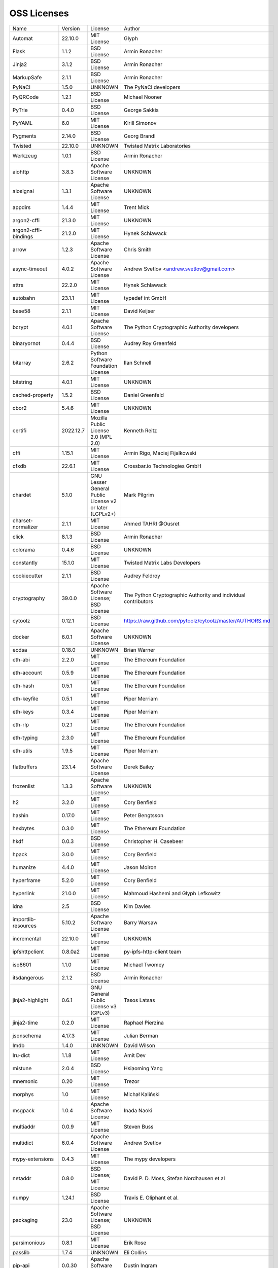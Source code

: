 OSS Licenses
============

+----------------------+-----------+-----------------------------------------------------------------------------------------------------+----------------------------------------------------------------+
| Name                 | Version   | License                                                                                             | Author                                                         |
+----------------------+-----------+-----------------------------------------------------------------------------------------------------+----------------------------------------------------------------+
| Automat              | 22.10.0   | MIT License                                                                                         | Glyph                                                          |
+----------------------+-----------+-----------------------------------------------------------------------------------------------------+----------------------------------------------------------------+
| Flask                | 1.1.2     | BSD License                                                                                         | Armin Ronacher                                                 |
+----------------------+-----------+-----------------------------------------------------------------------------------------------------+----------------------------------------------------------------+
| Jinja2               | 3.1.2     | BSD License                                                                                         | Armin Ronacher                                                 |
+----------------------+-----------+-----------------------------------------------------------------------------------------------------+----------------------------------------------------------------+
| MarkupSafe           | 2.1.1     | BSD License                                                                                         | Armin Ronacher                                                 |
+----------------------+-----------+-----------------------------------------------------------------------------------------------------+----------------------------------------------------------------+
| PyNaCl               | 1.5.0     | UNKNOWN                                                                                             | The PyNaCl developers                                          |
+----------------------+-----------+-----------------------------------------------------------------------------------------------------+----------------------------------------------------------------+
| PyQRCode             | 1.2.1     | BSD License                                                                                         | Michael Nooner                                                 |
+----------------------+-----------+-----------------------------------------------------------------------------------------------------+----------------------------------------------------------------+
| PyTrie               | 0.4.0     | BSD License                                                                                         | George Sakkis                                                  |
+----------------------+-----------+-----------------------------------------------------------------------------------------------------+----------------------------------------------------------------+
| PyYAML               | 6.0       | MIT License                                                                                         | Kirill Simonov                                                 |
+----------------------+-----------+-----------------------------------------------------------------------------------------------------+----------------------------------------------------------------+
| Pygments             | 2.14.0    | BSD License                                                                                         | Georg Brandl                                                   |
+----------------------+-----------+-----------------------------------------------------------------------------------------------------+----------------------------------------------------------------+
| Twisted              | 22.10.0   | UNKNOWN                                                                                             | Twisted Matrix Laboratories                                    |
+----------------------+-----------+-----------------------------------------------------------------------------------------------------+----------------------------------------------------------------+
| Werkzeug             | 1.0.1     | BSD License                                                                                         | Armin Ronacher                                                 |
+----------------------+-----------+-----------------------------------------------------------------------------------------------------+----------------------------------------------------------------+
| aiohttp              | 3.8.3     | Apache Software License                                                                             | UNKNOWN                                                        |
+----------------------+-----------+-----------------------------------------------------------------------------------------------------+----------------------------------------------------------------+
| aiosignal            | 1.3.1     | Apache Software License                                                                             | UNKNOWN                                                        |
+----------------------+-----------+-----------------------------------------------------------------------------------------------------+----------------------------------------------------------------+
| appdirs              | 1.4.4     | MIT License                                                                                         | Trent Mick                                                     |
+----------------------+-----------+-----------------------------------------------------------------------------------------------------+----------------------------------------------------------------+
| argon2-cffi          | 21.3.0    | MIT License                                                                                         | UNKNOWN                                                        |
+----------------------+-----------+-----------------------------------------------------------------------------------------------------+----------------------------------------------------------------+
| argon2-cffi-bindings | 21.2.0    | MIT License                                                                                         | Hynek Schlawack                                                |
+----------------------+-----------+-----------------------------------------------------------------------------------------------------+----------------------------------------------------------------+
| arrow                | 1.2.3     | Apache Software License                                                                             | Chris Smith                                                    |
+----------------------+-----------+-----------------------------------------------------------------------------------------------------+----------------------------------------------------------------+
| async-timeout        | 4.0.2     | Apache Software License                                                                             | Andrew Svetlov <andrew.svetlov@gmail.com>                      |
+----------------------+-----------+-----------------------------------------------------------------------------------------------------+----------------------------------------------------------------+
| attrs                | 22.2.0    | MIT License                                                                                         | Hynek Schlawack                                                |
+----------------------+-----------+-----------------------------------------------------------------------------------------------------+----------------------------------------------------------------+
| autobahn             | 23.1.1    | MIT License                                                                                         | typedef int GmbH                                               |
+----------------------+-----------+-----------------------------------------------------------------------------------------------------+----------------------------------------------------------------+
| base58               | 2.1.1     | MIT License                                                                                         | David Keijser                                                  |
+----------------------+-----------+-----------------------------------------------------------------------------------------------------+----------------------------------------------------------------+
| bcrypt               | 4.0.1     | Apache Software License                                                                             | The Python Cryptographic Authority developers                  |
+----------------------+-----------+-----------------------------------------------------------------------------------------------------+----------------------------------------------------------------+
| binaryornot          | 0.4.4     | BSD License                                                                                         | Audrey Roy Greenfeld                                           |
+----------------------+-----------+-----------------------------------------------------------------------------------------------------+----------------------------------------------------------------+
| bitarray             | 2.6.2     | Python Software Foundation License                                                                  | Ilan Schnell                                                   |
+----------------------+-----------+-----------------------------------------------------------------------------------------------------+----------------------------------------------------------------+
| bitstring            | 4.0.1     | MIT License                                                                                         | UNKNOWN                                                        |
+----------------------+-----------+-----------------------------------------------------------------------------------------------------+----------------------------------------------------------------+
| cached-property      | 1.5.2     | BSD License                                                                                         | Daniel Greenfeld                                               |
+----------------------+-----------+-----------------------------------------------------------------------------------------------------+----------------------------------------------------------------+
| cbor2                | 5.4.6     | MIT License                                                                                         | UNKNOWN                                                        |
+----------------------+-----------+-----------------------------------------------------------------------------------------------------+----------------------------------------------------------------+
| certifi              | 2022.12.7 | Mozilla Public License 2.0 (MPL 2.0)                                                                | Kenneth Reitz                                                  |
+----------------------+-----------+-----------------------------------------------------------------------------------------------------+----------------------------------------------------------------+
| cffi                 | 1.15.1    | MIT License                                                                                         | Armin Rigo, Maciej Fijalkowski                                 |
+----------------------+-----------+-----------------------------------------------------------------------------------------------------+----------------------------------------------------------------+
| cfxdb                | 22.6.1    | MIT License                                                                                         | Crossbar.io Technologies GmbH                                  |
+----------------------+-----------+-----------------------------------------------------------------------------------------------------+----------------------------------------------------------------+
| chardet              | 5.1.0     | GNU Lesser General Public License v2 or later (LGPLv2+)                                             | Mark Pilgrim                                                   |
+----------------------+-----------+-----------------------------------------------------------------------------------------------------+----------------------------------------------------------------+
| charset-normalizer   | 2.1.1     | MIT License                                                                                         | Ahmed TAHRI @Ousret                                            |
+----------------------+-----------+-----------------------------------------------------------------------------------------------------+----------------------------------------------------------------+
| click                | 8.1.3     | BSD License                                                                                         | Armin Ronacher                                                 |
+----------------------+-----------+-----------------------------------------------------------------------------------------------------+----------------------------------------------------------------+
| colorama             | 0.4.6     | BSD License                                                                                         | UNKNOWN                                                        |
+----------------------+-----------+-----------------------------------------------------------------------------------------------------+----------------------------------------------------------------+
| constantly           | 15.1.0    | MIT License                                                                                         | Twisted Matrix Labs Developers                                 |
+----------------------+-----------+-----------------------------------------------------------------------------------------------------+----------------------------------------------------------------+
| cookiecutter         | 2.1.1     | BSD License                                                                                         | Audrey Feldroy                                                 |
+----------------------+-----------+-----------------------------------------------------------------------------------------------------+----------------------------------------------------------------+
| cryptography         | 39.0.0    | Apache Software License; BSD License                                                                | The Python Cryptographic Authority and individual contributors |
+----------------------+-----------+-----------------------------------------------------------------------------------------------------+----------------------------------------------------------------+
| cytoolz              | 0.12.1    | BSD License                                                                                         | https://raw.github.com/pytoolz/cytoolz/master/AUTHORS.md       |
+----------------------+-----------+-----------------------------------------------------------------------------------------------------+----------------------------------------------------------------+
| docker               | 6.0.1     | Apache Software License                                                                             | UNKNOWN                                                        |
+----------------------+-----------+-----------------------------------------------------------------------------------------------------+----------------------------------------------------------------+
| ecdsa                | 0.18.0    | UNKNOWN                                                                                             | Brian Warner                                                   |
+----------------------+-----------+-----------------------------------------------------------------------------------------------------+----------------------------------------------------------------+
| eth-abi              | 2.2.0     | MIT License                                                                                         | The Ethereum Foundation                                        |
+----------------------+-----------+-----------------------------------------------------------------------------------------------------+----------------------------------------------------------------+
| eth-account          | 0.5.9     | MIT License                                                                                         | The Ethereum Foundation                                        |
+----------------------+-----------+-----------------------------------------------------------------------------------------------------+----------------------------------------------------------------+
| eth-hash             | 0.5.1     | MIT License                                                                                         | The Ethereum Foundation                                        |
+----------------------+-----------+-----------------------------------------------------------------------------------------------------+----------------------------------------------------------------+
| eth-keyfile          | 0.5.1     | MIT License                                                                                         | Piper Merriam                                                  |
+----------------------+-----------+-----------------------------------------------------------------------------------------------------+----------------------------------------------------------------+
| eth-keys             | 0.3.4     | MIT License                                                                                         | Piper Merriam                                                  |
+----------------------+-----------+-----------------------------------------------------------------------------------------------------+----------------------------------------------------------------+
| eth-rlp              | 0.2.1     | MIT License                                                                                         | The Ethereum Foundation                                        |
+----------------------+-----------+-----------------------------------------------------------------------------------------------------+----------------------------------------------------------------+
| eth-typing           | 2.3.0     | MIT License                                                                                         | The Ethereum Foundation                                        |
+----------------------+-----------+-----------------------------------------------------------------------------------------------------+----------------------------------------------------------------+
| eth-utils            | 1.9.5     | MIT License                                                                                         | Piper Merriam                                                  |
+----------------------+-----------+-----------------------------------------------------------------------------------------------------+----------------------------------------------------------------+
| flatbuffers          | 23.1.4    | Apache Software License                                                                             | Derek Bailey                                                   |
+----------------------+-----------+-----------------------------------------------------------------------------------------------------+----------------------------------------------------------------+
| frozenlist           | 1.3.3     | Apache Software License                                                                             | UNKNOWN                                                        |
+----------------------+-----------+-----------------------------------------------------------------------------------------------------+----------------------------------------------------------------+
| h2                   | 3.2.0     | MIT License                                                                                         | Cory Benfield                                                  |
+----------------------+-----------+-----------------------------------------------------------------------------------------------------+----------------------------------------------------------------+
| hashin               | 0.17.0    | MIT License                                                                                         | Peter Bengtsson                                                |
+----------------------+-----------+-----------------------------------------------------------------------------------------------------+----------------------------------------------------------------+
| hexbytes             | 0.3.0     | MIT License                                                                                         | The Ethereum Foundation                                        |
+----------------------+-----------+-----------------------------------------------------------------------------------------------------+----------------------------------------------------------------+
| hkdf                 | 0.0.3     | BSD License                                                                                         | Christopher H. Casebeer                                        |
+----------------------+-----------+-----------------------------------------------------------------------------------------------------+----------------------------------------------------------------+
| hpack                | 3.0.0     | MIT License                                                                                         | Cory Benfield                                                  |
+----------------------+-----------+-----------------------------------------------------------------------------------------------------+----------------------------------------------------------------+
| humanize             | 4.4.0     | MIT License                                                                                         | Jason Moiron                                                   |
+----------------------+-----------+-----------------------------------------------------------------------------------------------------+----------------------------------------------------------------+
| hyperframe           | 5.2.0     | MIT License                                                                                         | Cory Benfield                                                  |
+----------------------+-----------+-----------------------------------------------------------------------------------------------------+----------------------------------------------------------------+
| hyperlink            | 21.0.0    | MIT License                                                                                         | Mahmoud Hashemi and Glyph Lefkowitz                            |
+----------------------+-----------+-----------------------------------------------------------------------------------------------------+----------------------------------------------------------------+
| idna                 | 2.5       | BSD License                                                                                         | Kim Davies                                                     |
+----------------------+-----------+-----------------------------------------------------------------------------------------------------+----------------------------------------------------------------+
| importlib-resources  | 5.10.2    | Apache Software License                                                                             | Barry Warsaw                                                   |
+----------------------+-----------+-----------------------------------------------------------------------------------------------------+----------------------------------------------------------------+
| incremental          | 22.10.0   | MIT License                                                                                         | UNKNOWN                                                        |
+----------------------+-----------+-----------------------------------------------------------------------------------------------------+----------------------------------------------------------------+
| ipfshttpclient       | 0.8.0a2   | MIT License                                                                                         | py-ipfs-http-client team                                       |
+----------------------+-----------+-----------------------------------------------------------------------------------------------------+----------------------------------------------------------------+
| iso8601              | 1.1.0     | MIT License                                                                                         | Michael Twomey                                                 |
+----------------------+-----------+-----------------------------------------------------------------------------------------------------+----------------------------------------------------------------+
| itsdangerous         | 2.1.2     | BSD License                                                                                         | Armin Ronacher                                                 |
+----------------------+-----------+-----------------------------------------------------------------------------------------------------+----------------------------------------------------------------+
| jinja2-highlight     | 0.6.1     | GNU General Public License v3 (GPLv3)                                                               | Tasos Latsas                                                   |
+----------------------+-----------+-----------------------------------------------------------------------------------------------------+----------------------------------------------------------------+
| jinja2-time          | 0.2.0     | MIT License                                                                                         | Raphael Pierzina                                               |
+----------------------+-----------+-----------------------------------------------------------------------------------------------------+----------------------------------------------------------------+
| jsonschema           | 4.17.3    | MIT License                                                                                         | Julian Berman                                                  |
+----------------------+-----------+-----------------------------------------------------------------------------------------------------+----------------------------------------------------------------+
| lmdb                 | 1.4.0     | UNKNOWN                                                                                             | David Wilson                                                   |
+----------------------+-----------+-----------------------------------------------------------------------------------------------------+----------------------------------------------------------------+
| lru-dict             | 1.1.8     | MIT License                                                                                         | Amit Dev                                                       |
+----------------------+-----------+-----------------------------------------------------------------------------------------------------+----------------------------------------------------------------+
| mistune              | 2.0.4     | BSD License                                                                                         | Hsiaoming Yang                                                 |
+----------------------+-----------+-----------------------------------------------------------------------------------------------------+----------------------------------------------------------------+
| mnemonic             | 0.20      | MIT License                                                                                         | Trezor                                                         |
+----------------------+-----------+-----------------------------------------------------------------------------------------------------+----------------------------------------------------------------+
| morphys              | 1.0       | MIT License                                                                                         | Michał Kaliński                                                |
+----------------------+-----------+-----------------------------------------------------------------------------------------------------+----------------------------------------------------------------+
| msgpack              | 1.0.4     | Apache Software License                                                                             | Inada Naoki                                                    |
+----------------------+-----------+-----------------------------------------------------------------------------------------------------+----------------------------------------------------------------+
| multiaddr            | 0.0.9     | MIT License                                                                                         | Steven Buss                                                    |
+----------------------+-----------+-----------------------------------------------------------------------------------------------------+----------------------------------------------------------------+
| multidict            | 6.0.4     | Apache Software License                                                                             | Andrew Svetlov                                                 |
+----------------------+-----------+-----------------------------------------------------------------------------------------------------+----------------------------------------------------------------+
| mypy-extensions      | 0.4.3     | MIT License                                                                                         | The mypy developers                                            |
+----------------------+-----------+-----------------------------------------------------------------------------------------------------+----------------------------------------------------------------+
| netaddr              | 0.8.0     | BSD License; MIT License                                                                            | David P. D. Moss, Stefan Nordhausen et al                      |
+----------------------+-----------+-----------------------------------------------------------------------------------------------------+----------------------------------------------------------------+
| numpy                | 1.24.1    | BSD License                                                                                         | Travis E. Oliphant et al.                                      |
+----------------------+-----------+-----------------------------------------------------------------------------------------------------+----------------------------------------------------------------+
| packaging            | 23.0      | Apache Software License; BSD License                                                                | UNKNOWN                                                        |
+----------------------+-----------+-----------------------------------------------------------------------------------------------------+----------------------------------------------------------------+
| parsimonious         | 0.8.1     | MIT License                                                                                         | Erik Rose                                                      |
+----------------------+-----------+-----------------------------------------------------------------------------------------------------+----------------------------------------------------------------+
| passlib              | 1.7.4     | UNKNOWN                                                                                             | Eli Collins                                                    |
+----------------------+-----------+-----------------------------------------------------------------------------------------------------+----------------------------------------------------------------+
| pip-api              | 0.0.30    | Apache Software License                                                                             | Dustin Ingram                                                  |
+----------------------+-----------+-----------------------------------------------------------------------------------------------------+----------------------------------------------------------------+
| priority             | 1.3.0     | MIT License                                                                                         | Cory Benfield                                                  |
+----------------------+-----------+-----------------------------------------------------------------------------------------------------+----------------------------------------------------------------+
| prompt-toolkit       | 3.0.36    | BSD License                                                                                         | Jonathan Slenders                                              |
+----------------------+-----------+-----------------------------------------------------------------------------------------------------+----------------------------------------------------------------+
| protobuf             | 3.19.5    | UNKNOWN                                                                                             | UNKNOWN                                                        |
+----------------------+-----------+-----------------------------------------------------------------------------------------------------+----------------------------------------------------------------+
| psutil               | 5.9.4     | BSD License                                                                                         | Giampaolo Rodola                                               |
+----------------------+-----------+-----------------------------------------------------------------------------------------------------+----------------------------------------------------------------+
| py-cid               | 0.4.0     | MIT License                                                                                         | Dhruv Baldawa                                                  |
+----------------------+-----------+-----------------------------------------------------------------------------------------------------+----------------------------------------------------------------+
| py-ecc               | 5.2.0     | MIT License                                                                                         | Vitalik Buterin                                                |
+----------------------+-----------+-----------------------------------------------------------------------------------------------------+----------------------------------------------------------------+
| py-eth-sig-utils     | 0.4.0     | MIT License                                                                                         | Richard Meissner                                               |
+----------------------+-----------+-----------------------------------------------------------------------------------------------------+----------------------------------------------------------------+
| py-multibase         | 1.0.3     | MIT License                                                                                         | Dhruv Baldawa                                                  |
+----------------------+-----------+-----------------------------------------------------------------------------------------------------+----------------------------------------------------------------+
| py-multicodec        | 0.2.1     | MIT License                                                                                         | Dhruv Baldawa                                                  |
+----------------------+-----------+-----------------------------------------------------------------------------------------------------+----------------------------------------------------------------+
| py-multihash         | 2.1.0     | MIT License                                                                                         | Dhruv Baldawa                                                  |
+----------------------+-----------+-----------------------------------------------------------------------------------------------------+----------------------------------------------------------------+
| py-ubjson            | 0.16.1    | Apache Software License                                                                             | Iotic Labs Ltd                                                 |
+----------------------+-----------+-----------------------------------------------------------------------------------------------------+----------------------------------------------------------------+
| pyOpenSSL            | 23.0.0    | Apache Software License                                                                             | The pyOpenSSL developers                                       |
+----------------------+-----------+-----------------------------------------------------------------------------------------------------+----------------------------------------------------------------+
| pyasn1               | 0.4.8     | BSD License                                                                                         | Ilya Etingof                                                   |
+----------------------+-----------+-----------------------------------------------------------------------------------------------------+----------------------------------------------------------------+
| pyasn1-modules       | 0.2.8     | BSD License                                                                                         | Ilya Etingof                                                   |
+----------------------+-----------+-----------------------------------------------------------------------------------------------------+----------------------------------------------------------------+
| pycparser            | 2.21      | BSD License                                                                                         | Eli Bendersky                                                  |
+----------------------+-----------+-----------------------------------------------------------------------------------------------------+----------------------------------------------------------------+
| pycryptodome         | 3.16.0    | Apache Software License; BSD License; Public Domain                                                 | Helder Eijs                                                    |
+----------------------+-----------+-----------------------------------------------------------------------------------------------------+----------------------------------------------------------------+
| pyrsistent           | 0.19.3    | MIT License                                                                                         | Tobias Gustafsson                                              |
+----------------------+-----------+-----------------------------------------------------------------------------------------------------+----------------------------------------------------------------+
| python-baseconv      | 1.2.2     | Python Software Foundation License                                                                  | Drew Perttula, Guilherme Gondim, Simon Willison                |
+----------------------+-----------+-----------------------------------------------------------------------------------------------------+----------------------------------------------------------------+
| python-dateutil      | 2.8.2     | Apache Software License; BSD License                                                                | Gustavo Niemeyer                                               |
+----------------------+-----------+-----------------------------------------------------------------------------------------------------+----------------------------------------------------------------+
| python-slugify       | 7.0.0     | MIT License                                                                                         | Val Neekman                                                    |
+----------------------+-----------+-----------------------------------------------------------------------------------------------------+----------------------------------------------------------------+
| python-snappy        | 0.6.1     | BSD License                                                                                         | Andres Moreira                                                 |
+----------------------+-----------+-----------------------------------------------------------------------------------------------------+----------------------------------------------------------------+
| qrcode               | 7.3.1     | BSD License                                                                                         | Lincoln Loop                                                   |
+----------------------+-----------+-----------------------------------------------------------------------------------------------------+----------------------------------------------------------------+
| requests             | 2.28.2    | Apache Software License                                                                             | Kenneth Reitz                                                  |
+----------------------+-----------+-----------------------------------------------------------------------------------------------------+----------------------------------------------------------------+
| rlp                  | 2.0.1     | MIT License                                                                                         | jnnk                                                           |
+----------------------+-----------+-----------------------------------------------------------------------------------------------------+----------------------------------------------------------------+
| sdnotify             | 0.3.2     | MIT License                                                                                         | Brett Bethke                                                   |
+----------------------+-----------+-----------------------------------------------------------------------------------------------------+----------------------------------------------------------------+
| service-identity     | 21.1.0    | MIT License                                                                                         | Hynek Schlawack                                                |
+----------------------+-----------+-----------------------------------------------------------------------------------------------------+----------------------------------------------------------------+
| setproctitle         | 1.3.2     | BSD License                                                                                         | Daniele Varrazzo                                               |
+----------------------+-----------+-----------------------------------------------------------------------------------------------------+----------------------------------------------------------------+
| six                  | 1.16.0    | MIT License                                                                                         | Benjamin Peterson                                              |
+----------------------+-----------+-----------------------------------------------------------------------------------------------------+----------------------------------------------------------------+
| sortedcontainers     | 2.4.0     | Apache Software License                                                                             | Grant Jenks                                                    |
+----------------------+-----------+-----------------------------------------------------------------------------------------------------+----------------------------------------------------------------+
| spake2               | 0.8       | MIT License                                                                                         | Brian Warner                                                   |
+----------------------+-----------+-----------------------------------------------------------------------------------------------------+----------------------------------------------------------------+
| stringcase           | 1.2.0     | UNKNOWN                                                                                             | Taka Okunishi                                                  |
+----------------------+-----------+-----------------------------------------------------------------------------------------------------+----------------------------------------------------------------+
| tabulate             | 0.9.0     | MIT License                                                                                         | UNKNOWN                                                        |
+----------------------+-----------+-----------------------------------------------------------------------------------------------------+----------------------------------------------------------------+
| text-unidecode       | 1.3       | Artistic License; GNU General Public License (GPL); GNU General Public License v2 or later (GPLv2+) | Mikhail Korobov                                                |
+----------------------+-----------+-----------------------------------------------------------------------------------------------------+----------------------------------------------------------------+
| toolz                | 0.12.0    | BSD License                                                                                         | https://raw.github.com/pytoolz/toolz/master/AUTHORS.md         |
+----------------------+-----------+-----------------------------------------------------------------------------------------------------+----------------------------------------------------------------+
| treq                 | 22.2.0    | MIT License                                                                                         | David Reid                                                     |
+----------------------+-----------+-----------------------------------------------------------------------------------------------------+----------------------------------------------------------------+
| txaio                | 23.1.1    | MIT License                                                                                         | typedef int GmbH                                               |
+----------------------+-----------+-----------------------------------------------------------------------------------------------------+----------------------------------------------------------------+
| txtorcon             | 22.0.0    | MIT License                                                                                         | meejah                                                         |
+----------------------+-----------+-----------------------------------------------------------------------------------------------------+----------------------------------------------------------------+
| typing_extensions    | 4.4.0     | Python Software Foundation License                                                                  | UNKNOWN                                                        |
+----------------------+-----------+-----------------------------------------------------------------------------------------------------+----------------------------------------------------------------+
| u-msgpack-python     | 2.7.2     | MIT License                                                                                         | vsergeev                                                       |
+----------------------+-----------+-----------------------------------------------------------------------------------------------------+----------------------------------------------------------------+
| ujson                | 5.7.0     | BSD License                                                                                         | Jonas Tarnstrom                                                |
+----------------------+-----------+-----------------------------------------------------------------------------------------------------+----------------------------------------------------------------+
| urllib3              | 1.26.14   | MIT License                                                                                         | Andrey Petrov                                                  |
+----------------------+-----------+-----------------------------------------------------------------------------------------------------+----------------------------------------------------------------+
| validate-email       | 1.3       | UNKNOWN                                                                                             | Syrus Akbary                                                   |
+----------------------+-----------+-----------------------------------------------------------------------------------------------------+----------------------------------------------------------------+
| varint               | 1.0.2     | MIT License                                                                                         | Peter Ruibal                                                   |
+----------------------+-----------+-----------------------------------------------------------------------------------------------------+----------------------------------------------------------------+
| watchdog             | 2.2.1     | Apache Software License                                                                             | Yesudeep Mangalapilly                                          |
+----------------------+-----------+-----------------------------------------------------------------------------------------------------+----------------------------------------------------------------+
| web3                 | 5.31.3    | MIT License                                                                                         | Piper Merriam                                                  |
+----------------------+-----------+-----------------------------------------------------------------------------------------------------+----------------------------------------------------------------+
| websocket-client     | 1.4.2     | Apache Software License                                                                             | liris                                                          |
+----------------------+-----------+-----------------------------------------------------------------------------------------------------+----------------------------------------------------------------+
| websockets           | 9.1       | BSD License                                                                                         | Aymeric Augustin                                               |
+----------------------+-----------+-----------------------------------------------------------------------------------------------------+----------------------------------------------------------------+
| wsaccel              | 0.6.4     | UNKNOWN                                                                                             | UNKNOWN                                                        |
+----------------------+-----------+-----------------------------------------------------------------------------------------------------+----------------------------------------------------------------+
| xbr                  | 21.2.1    | Apache Software License                                                                             | Crossbar.io Technologies GmbH                                  |
+----------------------+-----------+-----------------------------------------------------------------------------------------------------+----------------------------------------------------------------+
| yapf                 | 0.29.0    | Apache Software License                                                                             | Bill Wendling                                                  |
+----------------------+-----------+-----------------------------------------------------------------------------------------------------+----------------------------------------------------------------+
| yarl                 | 1.8.2     | Apache Software License                                                                             | Andrew Svetlov                                                 |
+----------------------+-----------+-----------------------------------------------------------------------------------------------------+----------------------------------------------------------------+
| zlmdb                | 22.6.1    | MIT License                                                                                         | Crossbar.io Technologies GmbH                                  |
+----------------------+-----------+-----------------------------------------------------------------------------------------------------+----------------------------------------------------------------+
| zope.interface       | 5.5.2     | Zope Public License                                                                                 | Zope Foundation and Contributors                               |
+----------------------+-----------+-----------------------------------------------------------------------------------------------------+----------------------------------------------------------------+
